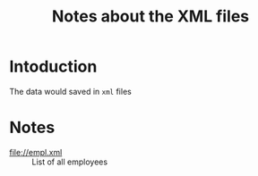 #+TITLE: Notes about the XML files

* Intoduction
  The data would saved in =xml= files

* Notes

  + [[file://empl.xml]] :: List of all employees

